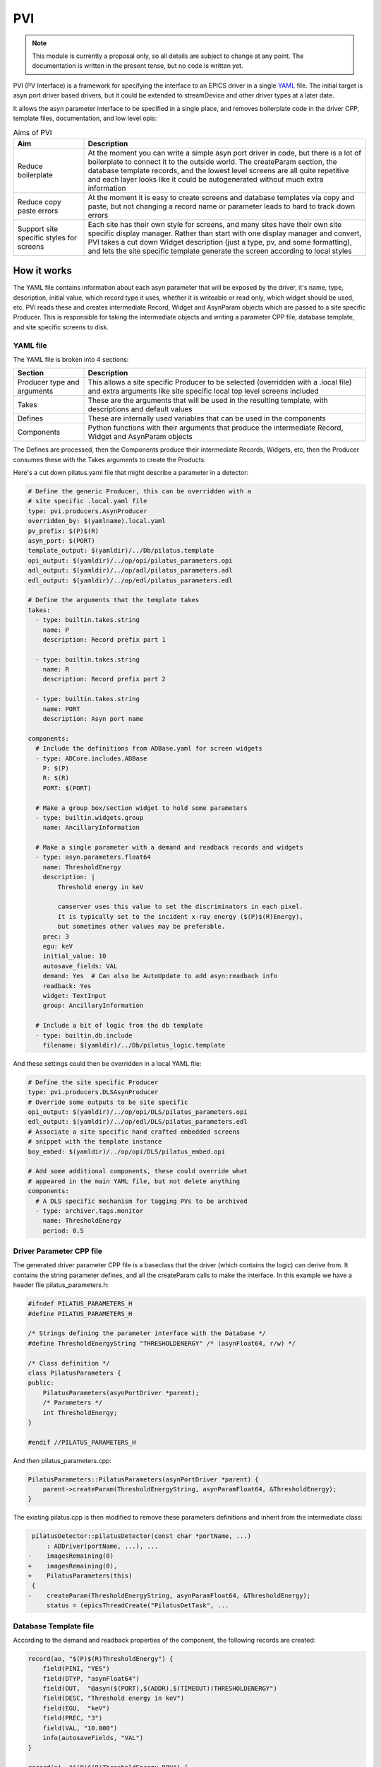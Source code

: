 PVI
===

.. note::

    This module is currently a proposal only, so all details are subject to
    change at any point. The documentation is written in the present tense, but
    no code is written yet.

PVI (PV Interface) is a framework for specifying the interface to an EPICS
driver in a single `YAML`_ file. The initial target is asyn port driver based
drivers, but it could be extended to streamDevice and other driver types at a 
later date.

It allows the asyn parameter interface to be specified in a single place,
and removes boilerplate code in the driver CPP, template files, documentation,
and low level opis:

.. digraph:: pvi_flowchart

    bgcolor=transparent
    rankdir=LR
    node [fontname=Arial fontsize=10 shape=box style=filled fillcolor="#8BC4E9"]
    edge [fontname=Arial fontsize=10 arrowhead=vee]

    {   rank=same;
        "pilatus.yaml"
        "pilatus_logic.template"
        "pilatus.cpp"
        "pilatus.h"
    }

    PVI [shape=doublecircle]
    "pilatus.yaml" -> PVI
    PVI -> "pilatus_parameters.cpp"
    PVI -> "pilatus_parameters.h"
    PVI -> "pilatus.template"
    PVI -> "pilatus_parameters.opi"
    PVI -> "pilatus_parameters.adl"
    PVI -> "pilatus_parameters.edl"
    PVI -> "pilatus_docs.html"
    "pilatus_logic.template" -> "pilatus.template" [label="include"]
    "pilatus_parameters.cpp" -> "libPilatus.so"
    "pilatus_parameters.h" -> "libPilatus.so"
    "pilatus.cpp" -> "libPilatus.so"
    "pilatus.h" -> "libPilatus.so"

.. list-table:: Aims of PVI
    :widths: 20, 80
    :header-rows: 1

    * - Aim
      - Description
    * - Reduce boilerplate
      - At the moment you can write a simple asyn port driver in code, but
        there is a lot of boilerplate to connect it to the outside world.
        The createParam section, the database template records, and the
        lowest level screens are all quite repetitive and each layer looks
        like it could be autogenerated without much extra information
    * - Reduce copy paste errors
      - At the moment it is easy to create screens and database templates
        via copy and paste, but not changing a record name or parameter leads
        to hard to track down errors
    * - Support site specific styles for screens
      - Each site has their own style for screens, and many sites have their
        own site specific display manager. Rather than start with one display
        manager and convert, PVI takes a cut down Widget description (just a
        type, pv, and some formatting), and lets the site specific template
        generate the screen according to local styles


How it works
------------

The YAML file contains information about each asyn parameter that will be
exposed by the driver, it's name, type, description, initial value, which record
type it uses, whether it is writeable or read only, which widget should be used,
etc. PVI reads these and creates intermediate Record, Widget and AsynParam
objects which are passed to a site specific Producer. This is responsible
for taking the intermediate objects and writing a parameter CPP file, database
template, and site specific screens to disk.

YAML file
~~~~~~~~~

The YAML file is broken into 4 sections:

.. list-table::
    :widths: 20, 80
    :header-rows: 1

    * - Section
      - Description
    * - Producer type and arguments
      - This allows a site specific Producer to be selected (overridden with a
        .local file) and extra arguments like site specific local top level
        screens included
    * - Takes
      - These are the arguments that will be used in the resulting template,
        with descriptions and default values
    * - Defines
      - These are internally used variables that can be used in the components
    * - Components
      - Python functions with their arguments that produce the intermediate
        Record, Widget and AsynParam objects

The Defines are processed, then the Components produce their intermediate
Records, Widgets, etc, then the Producer consumes these with the Takes
arguments to create the Products:

.. digraph:: pvi_products

    bgcolor=transparent
    node [fontname=Arial fontsize=10 shape=box style=filled fillcolor="#8BC4E9"]
    edge [fontname=Arial fontsize=10 arrowhead=vee]

    Intermediate [label="[Record(),\n Widget(),\n AsynParam(), \nTemplateInclude()]"]
    Products [label="Template\nScreens\nDriver Params\nDocumentation"]

    {rank=same; Components -> Intermediate -> Producer -> Products}
    Defines -> Components
    Takes -> Producer

Here's a cut down pilatus.yaml file that might describe a parameter in a
detector:

.. code-block:: YAML

    # Define the generic Producer, this can be overridden with a
    # site specific .local.yaml file
    type: pvi.producers.AsynProducer
    overridden_by: $(yamlname).local.yaml
    pv_prefix: $(P)$(R)
    asyn_port: $(PORT)
    template_output: $(yamldir)/../Db/pilatus.template
    opi_output: $(yamldir)/../op/opi/pilatus_parameters.opi
    adl_output: $(yamldir)/../op/adl/pilatus_parameters.adl
    edl_output: $(yamldir)/../op/edl/pilatus_parameters.edl

    # Define the arguments that the template takes
    takes:
      - type: builtin.takes.string
        name: P
        description: Record prefix part 1

      - type: builtin.takes.string
        name: R
        description: Record prefix part 2

      - type: builtin.takes.string
        name: PORT
        description: Asyn port name

    components:
      # Include the definitions from ADBase.yaml for screen widgets
      - type: ADCore.includes.ADBase
        P: $(P)
        R: $(R)
        PORT: $(PORT)

      # Make a group box/section widget to hold some parameters
      - type: builtin.widgets.group
        name: AncillaryInformation

      # Make a single parameter with a demand and readback records and widgets
      - type: asyn.parameters.float64
        name: ThresholdEnergy
        description: |
            Threshold energy in keV

            camserver uses this value to set the discriminators in each pixel.
            It is typically set to the incident x-ray energy ($(P)$(R)Energy),
            but sometimes other values may be preferable.
        prec: 3
        egu: keV
        initial_value: 10
        autosave_fields: VAL
        demand: Yes  # Can also be AutoUpdate to add asyn:readback info
        readback: Yes
        widget: TextInput
        group: AncillaryInformation

      # Include a bit of logic from the db template
      - type: builtin.db.include
        filename: $(yamldir)/../Db/pilatus_logic.template

And these settings could then be overridden in a local YAML file:

.. code-block:: YAML

    # Define the site specific Producer
    type: pvi.producers.DLSAsynProducer
    # Override some outputs to be site specific
    opi_output: $(yamldir)/../op/opi/DLS/pilatus_parameters.opi
    edl_output: $(yamldir)/../op/edl/DLS/pilatus_parameters.edl    
    # Associate a site specific hand crafted embedded screens
    # snippet with the template instance
    boy_embed: $(yamldir)/../op/opi/DLS/pilatus_embed.opi
    
    # Add some additional components, these could override what
    # appeared in the main YAML file, but not delete anything
    components:
      # A DLS specific mechanism for tagging PVs to be archived
      - type: archiver.tags.monitor
        name: ThresholdEnergy
        period: 0.5


Driver Parameter CPP file
~~~~~~~~~~~~~~~~~~~~~~~~~

The generated driver parameter CPP file is a baseclass that the driver (which
contains the logic) can derive from. It contains the string parameter defines,
and all the createParam calls to make the interface. In this example we have
a header file pilatus_parameters.h:

.. code-block:: cpp

    #ifndef PILATUS_PARAMETERS_H
    #define PILATUS_PARAMETERS_H

    /* Strings defining the parameter interface with the Database */
    #define ThresholdEnergyString "THRESHOLDENERGY" /* (asynFloat64, r/w) */

    /* Class definition */
    class PilatusParameters {
    public:
        PilatusParameters(asynPortDriver *parent);
        /* Parameters */
        int ThresholdEnergy;
    }

    #endif //PILATUS_PARAMETERS_H

And then pilatus_parameters.cpp:

.. code-block:: cpp

    PilatusParameters::PilatusParameters(asynPortDriver *parent) {
        parent->createParam(ThresholdEnergyString, asynParamFloat64, &ThresholdEnergy);
    }

The existing pilatus.cpp is then modified to remove these parameters definitions
and inherit from the intermediate class:

.. code-block:: diff

     pilatusDetector::pilatusDetector(const char *portName, ...)
         : ADDriver(portName, ...), ...
    -    imagesRemaining(0)
    +    imagesRemaining(0),
    +    PilatusParameters(this)
     {
    -    createParam(ThresholdEnergyString, asynParamFloat64, &ThresholdEnergy);
         status = (epicsThreadCreate("PilatusDetTask", ...

Database Template file
~~~~~~~~~~~~~~~~~~~~~~

According to the demand and readback properties of the component, the following
records are created:

.. code-block:: cpp

    record(ao, "$(P)$(R)ThresholdEnergy") {
        field(PINI, "YES")
        field(DTYP, "asynFloat64")
        field(OUT,  "@asyn($(PORT),$(ADDR),$(TIMEOUT))THRESHOLDENERGY")
        field(DESC, "Threshold energy in keV")
        field(EGU,  "keV")
        field(PREC, "3")
        field(VAL, "10.000")
        info(autosaveFields, "VAL")
    }

    record(ai, "$(P)$(R)ThresholdEnergy_RBV") {
        field(DTYP, "asynFloat64")
        field(INP,  "@asyn($(PORT),$(ADDR),$(TIMEOUT))THRESHOLDENERGY")
        field(DESC, "Energy threshold")
        field(EGU,  "keV")
        field(PREC, "3")
        field(SCAN, "I/O Intr")
    }

This template file can also include records that provide logic (for things
like the arrayRate and EPICSShutter in areaDetector).

Screen files
~~~~~~~~~~~~

The intermediate objects are a number of Widget instances. These contain basic
types (like Combo, TextInput, TextUpdate, LED, Group) and some creation hints
(like max_field_length, include_units, label, group_name), but no X, Y, Width,
Height or colour information. They may represent either a single widget or pair
of demand/readback widgets.

The site-specific Producer consumes these Widget objects, then produces a screen
with style, sizing and layout that can be customized to the site. This means
that the default layout (big screen with lots of widgets arranged in group
boxes) could be produced for one site, then another site could make lots of
little screens with one group per screen. Styling is also covered, so the
blue/grey MEDM screens and green/grey EDM screens can be customized to fit
the site style guide.

Documentation
~~~~~~~~~~~~~

The Parameter and record sections of the existing documentation could be
reproduced, either as raw html files as at present, or as markdown or rst files,
if the module owner had a preference for those. A similar include file mechanism
to the templates could be used to add descriptive introduction and usage
documentation to the autogenerated sections.


What changes would be required to add this to an existing areaDetector module?
------------------------------------------------------------------------------

We could write a conversion script that converted the existing database file
to a YAML file. The createParam calls could then be stripped out of the
driver CPP file, and if any names were different to the record suffix, either
the driver changed to be consistent or an override "parameter_name" specified in
the YAML file to keep the code the same. The record interface would be preserved
so the existing screens could be used, but the parameter strings which form
the interface between the driver and template would probably change.

Questions
---------

I am fairly happy with the scheme set out above, but there are a lot of
implementation questions. Here are the most pressing:

One-time generation and checked into source control or generated by Makefile?
~~~~~~~~~~~~~~~~~~~~~~~~~~~~~~~~~~~~~~~~~~~~~~~~~~~~~~~~~~~~~~~~~~~~~~~~~~~~~

Aravis follow the model of:

- Extract genicam
- Use script to make Db, Edl, Adl
- Check in the products to source control
- End users not required to know about the scripts

A very similar model could be followed here, where the files are all generated
where they currently are (including a definitive set of screens) and only the
module owner or site specific maintainers would ever run the creation scripts
again. This means it looks like a normal module, but means that people may not
know about the YAML source file, and may be tempted to modify the products,
stopping the creation scripts from being run again at a later date.

Alternatively the products could be made as part of the Make process, with
the results going in the built db/ include/ and op/*/autogen directories. This
would avoid the modification of build products, but would require all users
(including windows users) to run the creation scripts on each Make.

Scope of the Parameter interface changes
~~~~~~~~~~~~~~~~~~~~~~~~~~~~~~~~~~~~~~~~

The scheme above shows the parameter interface being generated as a base class
for the detector driver class, which requires the least source code changes.
Another option would be to make the parameter library a separate object, making it
a child of the detector driver part. This would allow more complex drivers to
separate parameter access over multiple classes to reduce the size of the classes
implementing the logic.


.. _YAML:
    https://en.wikipedia.org/wiki/YAML


